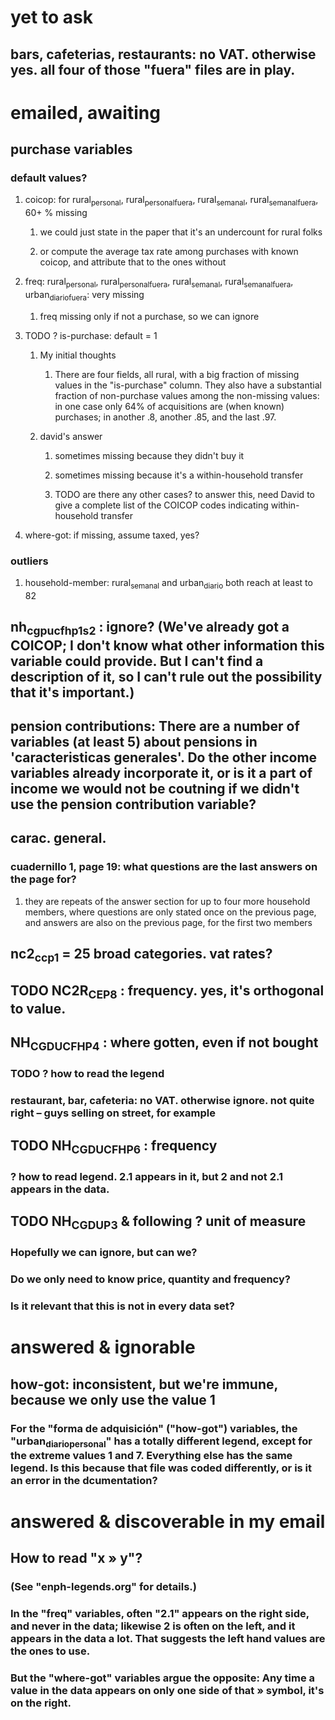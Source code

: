 * yet to ask
** bars, cafeterias, restaurants: no VAT. otherwise yes. all four of those "fuera" files are in play.
* emailed, awaiting
** purchase variables
*** default values?
**** coicop: for rural_personal, rural_personal_fuera, rural_semanal, rural_semanal_fuera, 60+ % missing
***** we could just state in the paper that it's an undercount for rural folks
***** or compute the average tax rate among purchases with known coicop, and attribute that to the ones without
**** freq: rural_personal, rural_personal_fuera, rural_semanal, rural_semanal_fuera, urban_diario_fuera: very missing
***** freq missing only if not a purchase, so we can ignore
**** TODO ? is-purchase: default = 1
***** My initial thoughts
****** There are four fields, all rural, with a big fraction of missing values in the "is-purchase" column. They also have a substantial fraction of non-purchase values among the non-missing values: in one case only 64% of acquisitions are (when known) purchases; in another .8, another .85, and the last .97.
***** david's answer
****** sometimes missing because they didn't buy it
****** sometimes missing because it's a within-household transfer
****** TODO are there any other cases? to answer this, need David to give a complete list of the COICOP codes indicating within-household transfer
**** where-got: if missing, assume taxed, yes?
*** outliers
**** household-member: rural_semanal and urban_diario both reach at least to 82

** nh_cgpucfh_p1_s2 : ignore? (We've already got a COICOP; I don't know what other information this variable could provide. But I can't find a description of it, so I can't rule out the possibility that it's important.)
** pension contributions: There are a number of variables (at least 5) about pensions in 'caracteristicas generales'. Do the other income variables already incorporate it, or is it a part of income we would not be coutning if we didn't use the pension contribution variable?
** carac. general.
*** cuadernillo 1, page 19: what questions are the last answers on the page for?
**** they are repeats of the answer section for up to four more household members, where questions are only stated once on the previous page, and answers are also on the previous page, for the first two members
** nc2_cc_p1 = 25 broad categories. vat rates?
** TODO NC2R_CE_P8 : frequency. yes, it's orthogonal to value.
** NH_CGDUCFH_P4 : where gotten, even if not bought
*** TODO ? how to read the legend
*** restaurant, bar, cafeteria: no VAT. otherwise ignore. not quite right -- guys selling on street, for example
** TODO NH_CGDUCFH_P6 : frequency
*** ? how to read legend. 2.1 appears in it, but 2 and not 2.1 appears in the data.
** TODO NH_CGDU_P3 & following ? unit of measure
*** Hopefully we can ignore, but can we? 
*** Do we only need to know price, quantity and frequency?
*** Is it relevant that this is not in every data set?
* answered & ignorable
** how-got: inconsistent, but we're immune, because we only use the value 1
*** For the "forma de adquisición" ("how-got") variables, the "urban_diario_personal" has a totally different legend, except for the extreme values 1 and 7. Everything else has the same legend. Is this because that file was coded differently, or is it an error in the dcumentation?
* answered & discoverable in my email
** How to read "x » y"?
*** (See "enph-legends.org" for details.)
*** In the "freq" variables, often "2.1" appears on the right side, and never in the data; likewise 2 is often on the left, and it appears in the data a lot. That suggests the left hand values are the ones to use.
*** But the "where-got" variables argue the opposite: Any time a value in the data appears on only one side of that » symbol, it's on the right.
